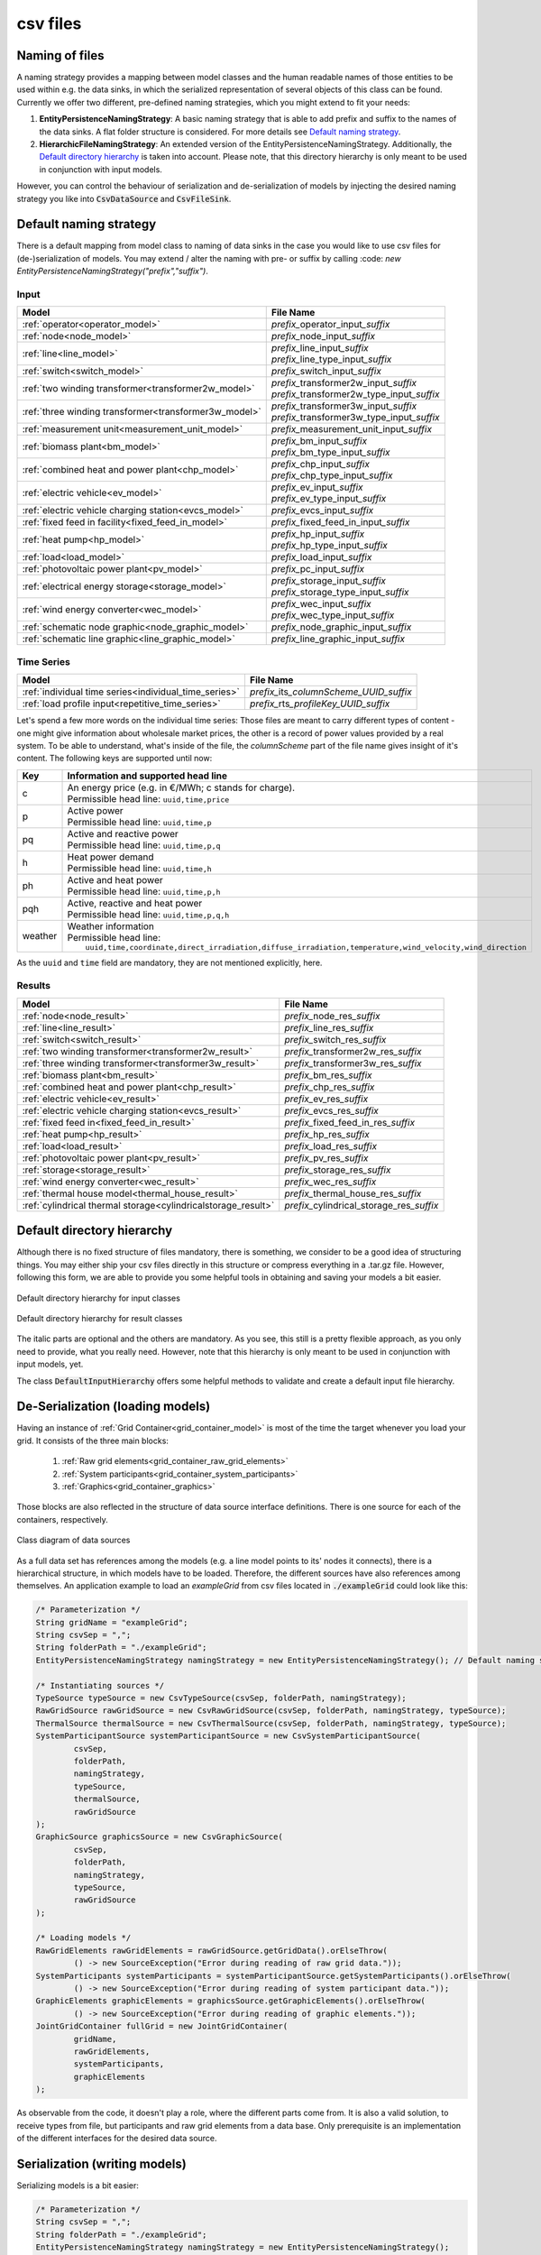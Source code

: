 *********
csv files
*********

Naming of files
===============
A naming strategy provides a mapping between model classes and the human readable names of those entities to be used
within e.g. the data sinks, in which the serialized representation of several objects of this class can be found.
Currently we offer two different, pre-defined naming strategies, which you might extend to fit your needs:

1. **EntityPersistenceNamingStrategy**:
   A basic naming strategy that is able to add prefix and suffix to the names of the data sinks. A flat folder structure
   is considered. For more details see `Default naming strategy`_.
2. **HierarchicFileNamingStrategy**:
   An extended version of the EntityPersistenceNamingStrategy. Additionally, the `Default directory hierarchy`_ is taken
   into account. Please note, that this directory hierarchy is only meant to be used in conjunction with input models.

However, you can control the behaviour of serialization and de-serialization of models by injecting the desired naming
strategy you like into :code:`CsvDataSource` and :code:`CsvFileSink`.

Default naming strategy
=======================
There is a default mapping from model class to naming of data sinks in the case you would like to use csv files for
(de-)serialization of models.
You may extend / alter the naming with pre- or suffix by calling :code: `new EntityPersistenceNamingStrategy("prefix","suffix")`.

Input
-----

+--------------------------------------------------------+--------------------------------------------------+
| Model                                                  | File Name                                        |
+========================================================+==================================================+
| :ref:`operator<operator_model>`                        | *prefix_*\ operator_input\ *_suffix*             |
+--------------------------------------------------------+--------------------------------------------------+
| :ref:`node<node_model>`                                | *prefix_*\ node_input\ *_suffix*                 |
+--------------------------------------------------------+--------------------------------------------------+
| :ref:`line<line_model>`                                | | *prefix_*\ line_input\ *_suffix*               |
|                                                        | | *prefix_*\ line_type_input\ *_suffix*          |
+--------------------------------------------------------+--------------------------------------------------+
| :ref:`switch<switch_model>`                            | *prefix_*\ switch_input\ *_suffix*               |
+--------------------------------------------------------+--------------------------------------------------+
| :ref:`two winding transformer<transformer2w_model>`    | | *prefix_*\ transformer2w_input\ *_suffix*      |
|                                                        | | *prefix_*\ transformer2w_type_input\ *_suffix* |
+--------------------------------------------------------+--------------------------------------------------+
| :ref:`three winding transformer<transformer3w_model>`  | | *prefix_*\ transformer3w_input\ *_suffix*      |
|                                                        | | *prefix_*\ transformer3w_type_input\ *_suffix* |
+--------------------------------------------------------+--------------------------------------------------+
| :ref:`measurement unit<measurement_unit_model>`        | *prefix_*\ measurement_unit_input\ *_suffix*     |
+--------------------------------------------------------+--------------------------------------------------+
| :ref:`biomass plant<bm_model>`                         | | *prefix_*\ bm_input\ *_suffix*                 |
|                                                        | | *prefix_*\ bm_type_input\ *_suffix*            |
+--------------------------------------------------------+--------------------------------------------------+
| :ref:`combined heat and power plant<chp_model>`        | | *prefix_*\ chp_input\ *_suffix*                |
|                                                        | | *prefix_*\ chp_type_input\ *_suffix*           |
+--------------------------------------------------------+--------------------------------------------------+
| :ref:`electric vehicle<ev_model>`                      | | *prefix_*\ ev_input\ *_suffix*                 |
|                                                        | | *prefix_*\ ev_type_input\ *_suffix*            |
+--------------------------------------------------------+--------------------------------------------------+
| :ref:`electric vehicle charging station<evcs_model>`   | *prefix_*\ evcs_input\ *_suffix*                 |
+--------------------------------------------------------+--------------------------------------------------+
| :ref:`fixed feed in facility<fixed_feed_in_model>`     | *prefix_*\ fixed_feed_in_input\ *_suffix*        |
+--------------------------------------------------------+--------------------------------------------------+
| :ref:`heat pump<hp_model>`                             | | *prefix_*\ hp_input\ *_suffix*                 |
|                                                        | | *prefix_*\ hp_type_input\ *_suffix*            |
+--------------------------------------------------------+--------------------------------------------------+
| :ref:`load<load_model>`                                | *prefix_*\ load_input\ *_suffix*                 |
+--------------------------------------------------------+--------------------------------------------------+
| :ref:`photovoltaic power plant<pv_model>`              | *prefix_*\ pc_input\ *_suffix*                   |
+--------------------------------------------------------+--------------------------------------------------+
| :ref:`electrical energy storage<storage_model>`        | | *prefix_*\ storage_input\ *_suffix*            |
|                                                        | | *prefix_*\ storage_type_input\ *_suffix*       |
+--------------------------------------------------------+--------------------------------------------------+
| :ref:`wind energy converter<wec_model>`                | | *prefix_*\ wec_input\ *_suffix*                |
|                                                        | | *prefix_*\ wec_type_input\ *_suffix*           |
+--------------------------------------------------------+--------------------------------------------------+
| :ref:`schematic node graphic<node_graphic_model>`      | *prefix_*\ node_graphic_input\ *_suffix*         |
+--------------------------------------------------------+--------------------------------------------------+
| :ref:`schematic line graphic<line_graphic_model>`      | *prefix_*\ line_graphic_input\ *_suffix*         |
+--------------------------------------------------------+--------------------------------------------------+

Time Series
-----------

+-------------------------------------------------------+---------------------------------------------+
| Model                                                 | File Name                                   |
+=======================================================+=============================================+
| :ref:`individual time series<individual_time_series>` | *prefix_*\ its\ *_columnScheme_UUID_suffix* |
+-------------------------------------------------------+---------------------------------------------+
| :ref:`load profile input<repetitive_time_series>`     | *prefix_*\ rts\ *_profileKey_UUID_suffix*   |
+-------------------------------------------------------+---------------------------------------------+

Let's spend a few more words on the individual time series:
Those files are meant to carry different types of content - one might give information about wholesale market prices,
the other is a record of power values provided by a real system.
To be able to understand, what's inside of the file, the *columnScheme* part of the file name gives insight of it's
content.
The following keys are supported until now:

+---------+----------------------------------------------------------------------------------------------------------------+
| Key     | Information and supported head line                                                                            |
+=========+================================================================================================================+
| c       | | An energy price (e.g. in €/MWh; c stands for charge).                                                        |
|         | | Permissible head line: ``uuid,time,price``                                                                   |
+---------+----------------------------------------------------------------------------------------------------------------+
| p       | | Active power                                                                                                 |
|         | | Permissible head line: ``uuid,time,p``                                                                       |
+---------+----------------------------------------------------------------------------------------------------------------+
| pq      | | Active and reactive power                                                                                    |
|         | | Permissible head line: ``uuid,time,p,q``                                                                     |
+---------+----------------------------------------------------------------------------------------------------------------+
| h       | | Heat power demand                                                                                            |
|         | | Permissible head line: ``uuid,time,h``                                                                       |
+---------+----------------------------------------------------------------------------------------------------------------+
| ph      | | Active and heat power                                                                                        |
|         | | Permissible head line: ``uuid,time,p,h``                                                                     |
+---------+----------------------------------------------------------------------------------------------------------------+
| pqh     | | Active, reactive and heat power                                                                              |
|         | | Permissible head line: ``uuid,time,p,q,h``                                                                   |
+---------+----------------------------------------------------------------------------------------------------------------+
| weather | | Weather information                                                                                          |
|         | | Permissible head line:                                                                                       |
|         | |     ``uuid,time,coordinate,direct_irradiation,diffuse_irradiation,temperature,wind_velocity,wind_direction`` |
+---------+----------------------------------------------------------------------------------------------------------------+

As the ``uuid`` and ``time`` field are mandatory, they are not mentioned explicitly, here.

Results
-------

+---------------------------------------------------------------+-----------------------------------------------+
| Model                                                         | File Name                                     |
+===============================================================+===============================================+
| :ref:`node<node_result>`                                      | *prefix_*\ node_res\ *_suffix*                |
+---------------------------------------------------------------+-----------------------------------------------+
| :ref:`line<line_result>`                                      | *prefix_*\ line_res\ *_suffix*                |
+---------------------------------------------------------------+-----------------------------------------------+
| :ref:`switch<switch_result>`                                  | *prefix_*\ switch_res\ *_suffix*              |
+---------------------------------------------------------------+-----------------------------------------------+
| :ref:`two winding transformer<transformer2w_result>`          | *prefix_*\ transformer2w_res\ *_suffix*       |
+---------------------------------------------------------------+-----------------------------------------------+
| :ref:`three winding transformer<transformer3w_result>`        | *prefix_*\ transformer3w_res\ *_suffix*       |
+---------------------------------------------------------------+-----------------------------------------------+
| :ref:`biomass plant<bm_result>`                               | *prefix_*\ bm_res\ *_suffix*                  |
+---------------------------------------------------------------+-----------------------------------------------+
| :ref:`combined heat and power plant<chp_result>`              | *prefix_*\ chp_res\ *_suffix*                 |
+---------------------------------------------------------------+-----------------------------------------------+
| :ref:`electric vehicle<ev_result>`                            | *prefix_*\ ev_res\ *_suffix*                  |
+---------------------------------------------------------------+-----------------------------------------------+
| :ref:`electric vehicle charging station<evcs_result>`         | *prefix_*\ evcs_res\ *_suffix*                |
+---------------------------------------------------------------+-----------------------------------------------+
| :ref:`fixed feed in<fixed_feed_in_result>`                    | *prefix_*\ fixed_feed_in_res\ *_suffix*       |
+---------------------------------------------------------------+-----------------------------------------------+
| :ref:`heat pump<hp_result>`                                   | *prefix_*\ hp_res\ *_suffix*                  |
+---------------------------------------------------------------+-----------------------------------------------+
| :ref:`load<load_result>`                                      | *prefix_*\ load_res\ *_suffix*                |
+---------------------------------------------------------------+-----------------------------------------------+
| :ref:`photovoltaic power plant<pv_result>`                    | *prefix_*\ pv_res\ *_suffix*                  |
+---------------------------------------------------------------+-----------------------------------------------+
| :ref:`storage<storage_result>`                                | *prefix_*\ storage_res\ *_suffix*             |
+---------------------------------------------------------------+-----------------------------------------------+
| :ref:`wind energy converter<wec_result>`                      | *prefix_*\ wec_res\ *_suffix*                 |
+---------------------------------------------------------------+-----------------------------------------------+
| :ref:`thermal house model<thermal_house_result>`              | *prefix_*\ thermal_house_res\ *_suffix*       |
+---------------------------------------------------------------+-----------------------------------------------+
| :ref:`cylindrical thermal storage<cylindricalstorage_result>` | *prefix_*\ cylindrical_storage_res\ *_suffix* |
+---------------------------------------------------------------+-----------------------------------------------+

Default directory hierarchy
===========================
Although there is no fixed structure of files mandatory, there is something, we consider to be a good idea of
structuring things.
You may either ship your csv files directly in this structure or compress everything in a .tar.gz file.
However, following this form, we are able to provide you some helpful tools in obtaining and saving your models a bit
easier.

.. figure:: ../_static/figures/uml/DefaultInputDirectoryHierarchy.png
   :align: center
   :alt: Default directory hierarchy for input classes
   :width: 650

   Default directory hierarchy for input classes

.. figure:: ../_static/figures/uml/DefaultResultDirectoryHierarchy.png
   :align: center
   :alt: Default directory hierarchy for result classes
   :width: 650

   Default directory hierarchy for result classes

The italic parts are optional and the others are mandatory.
As you see, this still is a pretty flexible approach, as you only need to provide, what you really need.
However, note that this hierarchy is only meant to be used in conjunction with input models, yet.

The class :code:`DefaultInputHierarchy` offers some helpful methods to validate and create a default input file
hierarchy.

De-Serialization (loading models)
=================================
Having an instance of :ref:`Grid Container<grid_container_model>` is most of the time the target whenever you load your
grid. It consists of the three main blocks:

   1. :ref:`Raw grid elements<grid_container_raw_grid_elements>`
   2. :ref:`System participants<grid_container_system_participants>`
   3. :ref:`Graphics<grid_container_graphics>`

Those blocks are also reflected in the structure of data source interface definitions.
There is one source for each of the containers, respectively.

.. figure:: ../_static/figures/uml/DataSourceClassDiagram.png
   :align: center
   :alt: Class diagram of data sources
   :width: 650

   Class diagram of data sources

As a full data set has references among the models (e.g. a line model points to its' nodes it connects), there is a
hierarchical structure, in which models have to be loaded.
Therefore, the different sources have also references among themselves.
An application example to load an *exampleGrid* from csv files located in :code:`./exampleGrid` could look like this:

.. code-block:: java

   /* Parameterization */
   String gridName = "exampleGrid";
   String csvSep = ",";
   String folderPath = "./exampleGrid";
   EntityPersistenceNamingStrategy namingStrategy = new EntityPersistenceNamingStrategy(); // Default naming strategy

   /* Instantiating sources */
   TypeSource typeSource = new CsvTypeSource(csvSep, folderPath, namingStrategy);
   RawGridSource rawGridSource = new CsvRawGridSource(csvSep, folderPath, namingStrategy, typeSource);
   ThermalSource thermalSource = new CsvThermalSource(csvSep, folderPath, namingStrategy, typeSource);
   SystemParticipantSource systemParticipantSource = new CsvSystemParticipantSource(
           csvSep,
           folderPath,
           namingStrategy,
           typeSource,
           thermalSource,
           rawGridSource
   );
   GraphicSource graphicsSource = new CsvGraphicSource(
           csvSep,
           folderPath,
           namingStrategy,
           typeSource,
           rawGridSource
   );

   /* Loading models */
   RawGridElements rawGridElements = rawGridSource.getGridData().orElseThrow(
           () -> new SourceException("Error during reading of raw grid data."));
   SystemParticipants systemParticipants = systemParticipantSource.getSystemParticipants().orElseThrow(
           () -> new SourceException("Error during reading of system participant data."));
   GraphicElements graphicElements = graphicsSource.getGraphicElements().orElseThrow(
           () -> new SourceException("Error during reading of graphic elements."));
   JointGridContainer fullGrid = new JointGridContainer(
           gridName,
           rawGridElements,
           systemParticipants,
           graphicElements
   );

As observable from the code, it doesn't play a role, where the different parts come from.
It is also a valid solution, to receive types from file, but participants and raw grid elements from a data base.
Only prerequisite is an implementation of the different interfaces for the desired data source.

Serialization (writing models)
==============================
Serializing models is a bit easier:

.. code-block:: java

   /* Parameterization */
   String csvSep = ",";
   String folderPath = "./exampleGrid";
   EntityPersistenceNamingStrategy namingStrategy = new EntityPersistenceNamingStrategy();
   boolean initEmptyFiles = false;

   /* Instantiating the sink */
   CsvFileSink sink = new CsvFileSink(folderPath, namingStrategy, initEmptyFiles, csvSep);
   sink.persistJointGridContainer(grid);

The sink takes a collection of model suitable for serialization and handles the rest (e.g. unboxing of nested models)
on its own.
But caveat: As the (csv) writers are implemented in a concurrent, non-blocking way, duplicates of nested models could
occur.

Compression and extraction of files
===================================
We consider either regular directories or compressed `tarball archives <https://en.wikipedia.org/wiki/Tar_(computing)>`_
(:code:`*.tar.gz`) as source of input files.
The class :code:`TarballUtils` offers some helpful functions to compress or extract input data files for easier shipping.